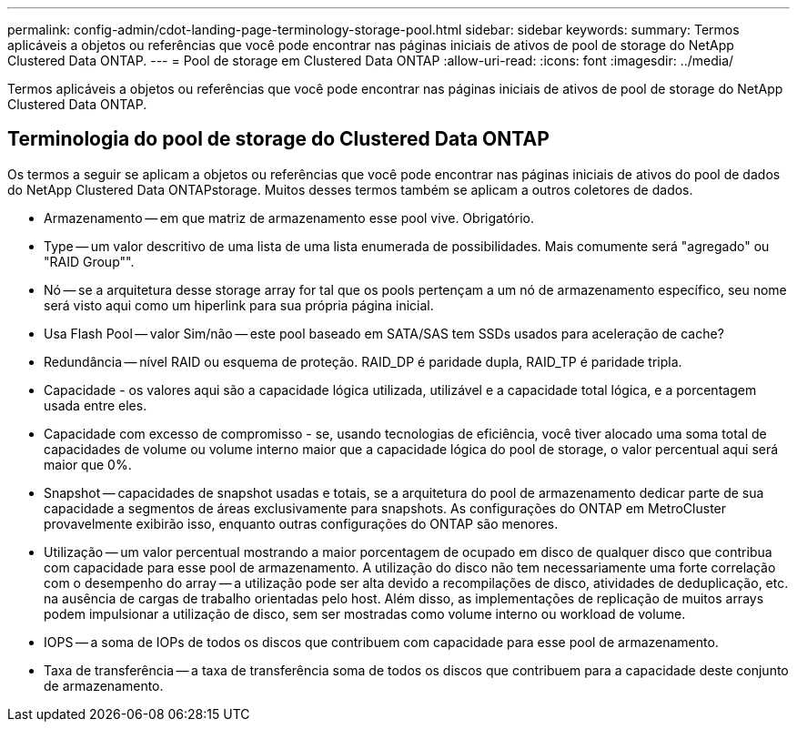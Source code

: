 ---
permalink: config-admin/cdot-landing-page-terminology-storage-pool.html 
sidebar: sidebar 
keywords:  
summary: Termos aplicáveis a objetos ou referências que você pode encontrar nas páginas iniciais de ativos de pool de storage do NetApp Clustered Data ONTAP. 
---
= Pool de storage em Clustered Data ONTAP
:allow-uri-read: 
:icons: font
:imagesdir: ../media/


[role="lead"]
Termos aplicáveis a objetos ou referências que você pode encontrar nas páginas iniciais de ativos de pool de storage do NetApp Clustered Data ONTAP.



== Terminologia do pool de storage do Clustered Data ONTAP

Os termos a seguir se aplicam a objetos ou referências que você pode encontrar nas páginas iniciais de ativos do pool de dados do NetApp Clustered Data ONTAPstorage. Muitos desses termos também se aplicam a outros coletores de dados.

* Armazenamento -- em que matriz de armazenamento esse pool vive. Obrigatório.
* Type -- um valor descritivo de uma lista de uma lista enumerada de possibilidades. Mais comumente será "agregado" ou "RAID Group"".
* Nó -- se a arquitetura desse storage array for tal que os pools pertençam a um nó de armazenamento específico, seu nome será visto aqui como um hiperlink para sua própria página inicial.
* Usa Flash Pool -- valor Sim/não -- este pool baseado em SATA/SAS tem SSDs usados para aceleração de cache?
* Redundância -- nível RAID ou esquema de proteção. RAID_DP é paridade dupla, RAID_TP é paridade tripla.
* Capacidade - os valores aqui são a capacidade lógica utilizada, utilizável e a capacidade total lógica, e a porcentagem usada entre eles.
* Capacidade com excesso de compromisso - se, usando tecnologias de eficiência, você tiver alocado uma soma total de capacidades de volume ou volume interno maior que a capacidade lógica do pool de storage, o valor percentual aqui será maior que 0%.
* Snapshot -- capacidades de snapshot usadas e totais, se a arquitetura do pool de armazenamento dedicar parte de sua capacidade a segmentos de áreas exclusivamente para snapshots. As configurações do ONTAP em MetroCluster provavelmente exibirão isso, enquanto outras configurações do ONTAP são menores.
* Utilização -- um valor percentual mostrando a maior porcentagem de ocupado em disco de qualquer disco que contribua com capacidade para esse pool de armazenamento. A utilização do disco não tem necessariamente uma forte correlação com o desempenho do array -- a utilização pode ser alta devido a recompilações de disco, atividades de deduplicação, etc. na ausência de cargas de trabalho orientadas pelo host. Além disso, as implementações de replicação de muitos arrays podem impulsionar a utilização de disco, sem ser mostradas como volume interno ou workload de volume.
* IOPS -- a soma de IOPs de todos os discos que contribuem com capacidade para esse pool de armazenamento.
* Taxa de transferência -- a taxa de transferência soma de todos os discos que contribuem para a capacidade deste conjunto de armazenamento.

